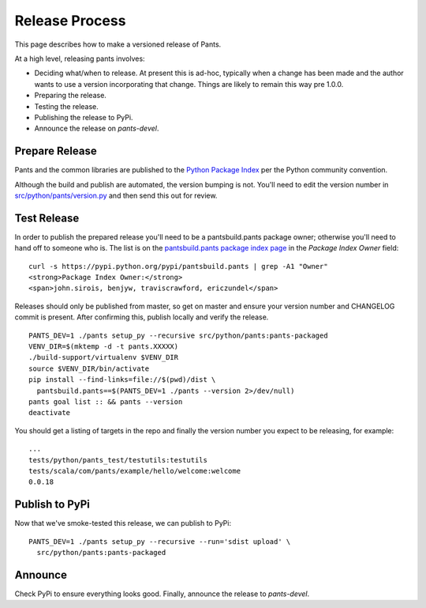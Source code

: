 ###############
Release Process
###############

This page describes how to make a versioned release of Pants.

At a high level, releasing pants involves:

* Deciding what/when to release. At present this is ad-hoc, typically when
  a change has been made and the author wants to use a version incorporating
  that change. Things are likely to remain this way pre 1.0.0.
* Preparing the release.
* Testing the release.
* Publishing the release to PyPi.
* Announce the release on `pants-devel`.

***************
Prepare Release
***************

Pants and the common libraries are published to the
`Python Package Index <https://pypi.python.org/pypi>`_ per the Python
community convention.

Although the build and publish are automated, the version bumping is not. You'll need to edit the
version number in `src/python/pants/version.py
<https://github.com/pantsbuild/pants/tree/master/src/python/pants/version.py>`_ and then send this
out for review.

************
Test Release
************

In order to publish the prepared release you'll need to be a pantsbuild.pants package owner;
otherwise you'll need to hand off to someone who is.  The list is on the
`pantsbuild.pants package index page <https://pypi.python.org/pypi/pantsbuild.pants>`_ in the
`Package Index Owner` field::

   curl -s https://pypi.python.org/pypi/pantsbuild.pants | grep -A1 "Owner"
   <strong>Package Index Owner:</strong>
   <span>john.sirois, benjyw, traviscrawford, ericzundel</span>

Releases should only be published from master, so get on master and ensure your version number
and CHANGELOG commit is present. After confirming this, publish locally and verify the release. ::

   PANTS_DEV=1 ./pants setup_py --recursive src/python/pants:pants-packaged
   VENV_DIR=$(mktemp -d -t pants.XXXXX)
   ./build-support/virtualenv $VENV_DIR
   source $VENV_DIR/bin/activate
   pip install --find-links=file://$(pwd)/dist \
     pantsbuild.pants==$(PANTS_DEV=1 ./pants --version 2>/dev/null)
   pants goal list :: && pants --version
   deactivate

You should get a listing of targets in the repo and finally the version number you expect to be
releasing, for example::

   ...
   tests/python/pants_test/testutils:testutils
   tests/scala/com/pants/example/hello/welcome:welcome
   0.0.18

***************
Publish to PyPi
***************

Now that we've smoke-tested this release, we can publish to PyPi::

   PANTS_DEV=1 ./pants setup_py --recursive --run='sdist upload' \
     src/python/pants:pants-packaged

********
Announce
********

Check PyPi to ensure everything looks good. Finally, announce the release to `pants-devel`.
